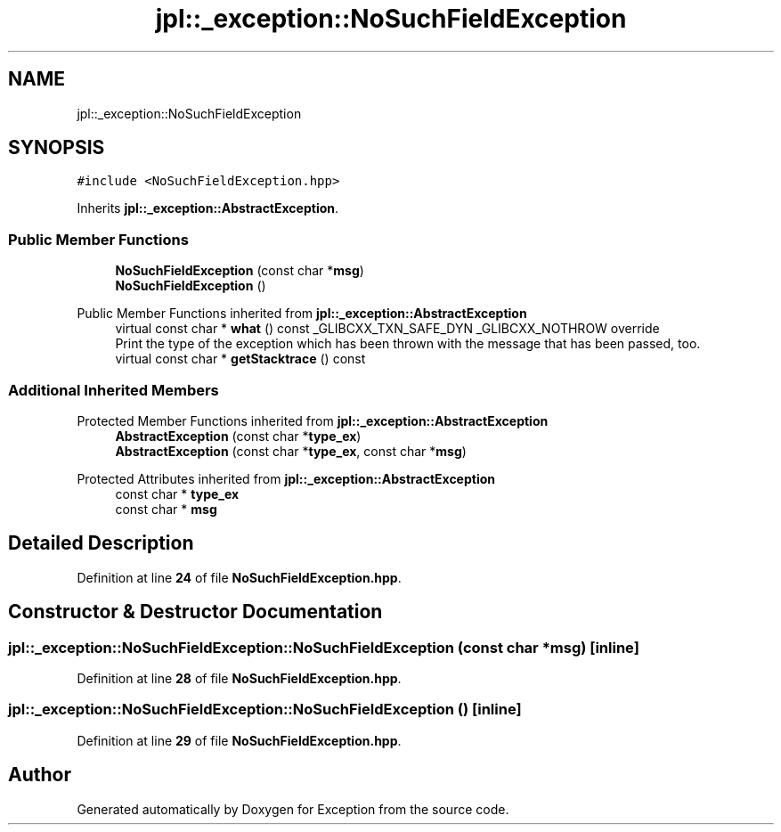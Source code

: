 .TH "jpl::_exception::NoSuchFieldException" 3Version 1.0.0" "Exception" \" -*- nroff -*-
.ad l
.nh
.SH NAME
jpl::_exception::NoSuchFieldException
.SH SYNOPSIS
.br
.PP
.PP
\fC#include <NoSuchFieldException\&.hpp>\fP
.PP
Inherits \fBjpl::_exception::AbstractException\fP\&.
.SS "Public Member Functions"

.in +1c
.ti -1c
.RI "\fBNoSuchFieldException\fP (const char *\fBmsg\fP)"
.br
.ti -1c
.RI "\fBNoSuchFieldException\fP ()"
.br
.in -1c

Public Member Functions inherited from \fBjpl::_exception::AbstractException\fP
.in +1c
.ti -1c
.RI "virtual const char * \fBwhat\fP () const _GLIBCXX_TXN_SAFE_DYN _GLIBCXX_NOTHROW override"
.br
.RI "Print the type of the exception which has been thrown with the message that has been passed, too\&. "
.ti -1c
.RI "virtual const char * \fBgetStacktrace\fP () const"
.br
.in -1c
.SS "Additional Inherited Members"


Protected Member Functions inherited from \fBjpl::_exception::AbstractException\fP
.in +1c
.ti -1c
.RI "\fBAbstractException\fP (const char *\fBtype_ex\fP)"
.br
.ti -1c
.RI "\fBAbstractException\fP (const char *\fBtype_ex\fP, const char *\fBmsg\fP)"
.br
.in -1c

Protected Attributes inherited from \fBjpl::_exception::AbstractException\fP
.in +1c
.ti -1c
.RI "const char * \fBtype_ex\fP"
.br
.ti -1c
.RI "const char * \fBmsg\fP"
.br
.in -1c
.SH "Detailed Description"
.PP 
Definition at line \fB24\fP of file \fBNoSuchFieldException\&.hpp\fP\&.
.SH "Constructor & Destructor Documentation"
.PP 
.SS "jpl::_exception::NoSuchFieldException::NoSuchFieldException (const char * msg)\fC [inline]\fP"

.PP
Definition at line \fB28\fP of file \fBNoSuchFieldException\&.hpp\fP\&.
.SS "jpl::_exception::NoSuchFieldException::NoSuchFieldException ()\fC [inline]\fP"

.PP
Definition at line \fB29\fP of file \fBNoSuchFieldException\&.hpp\fP\&.

.SH "Author"
.PP 
Generated automatically by Doxygen for Exception from the source code\&.
